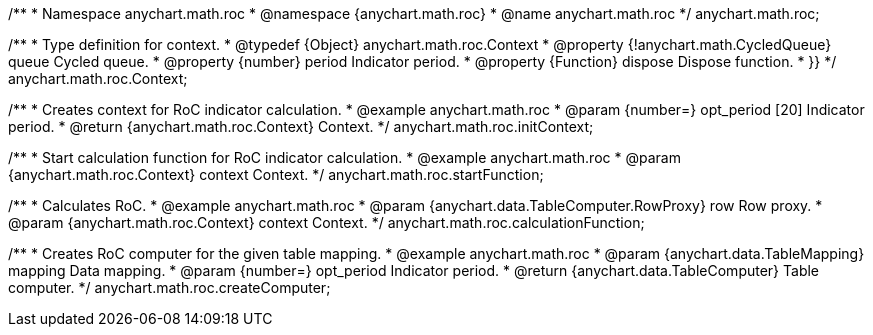 /**
 * Namespace anychart.math.roc
 * @namespace {anychart.math.roc}
 * @name anychart.math.roc
 */
anychart.math.roc;


/**
 * Type definition for context.
 * @typedef {Object} anychart.math.roc.Context
 * @property {!anychart.math.CycledQueue} queue Cycled queue.
 * @property {number} period Indicator period.
 * @property {Function} dispose Dispose function.
 * }}
 */
anychart.math.roc.Context;

//----------------------------------------------------------------------------------------------------------------------
//
//  anychart.math.roc.initContext
//
//----------------------------------------------------------------------------------------------------------------------

/**
 * Creates context for RoC indicator calculation.
 * @example anychart.math.roc
 * @param {number=} opt_period [20] Indicator period.
 * @return {anychart.math.roc.Context} Context.
 */
anychart.math.roc.initContext;

//----------------------------------------------------------------------------------------------------------------------
//
//  anychart.math.roc.startFunction
//
//----------------------------------------------------------------------------------------------------------------------

/**
 * Start calculation function for RoC indicator calculation.
 * @example anychart.math.roc
 * @param {anychart.math.roc.Context} context Context.
 */
anychart.math.roc.startFunction;

//----------------------------------------------------------------------------------------------------------------------
//
//  anychart.math.roc.calculationFunction
//
//----------------------------------------------------------------------------------------------------------------------

/**
 * Calculates RoC.
 * @example anychart.math.roc
 * @param {anychart.data.TableComputer.RowProxy} row Row proxy.
 * @param {anychart.math.roc.Context} context Context.
 */
anychart.math.roc.calculationFunction;

//----------------------------------------------------------------------------------------------------------------------
//
//  anychart.math.roc.createComputer
//
//----------------------------------------------------------------------------------------------------------------------

/**
 * Creates RoC computer for the given table mapping.
 * @example anychart.math.roc
 * @param {anychart.data.TableMapping} mapping Data mapping.
 * @param {number=} opt_period Indicator period.
 * @return {anychart.data.TableComputer} Table computer.
 */
anychart.math.roc.createComputer;

